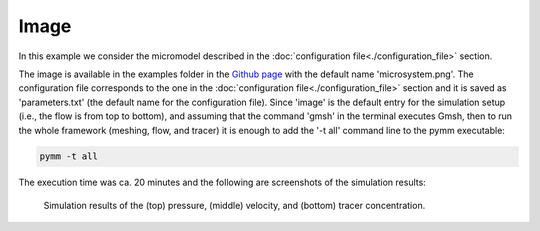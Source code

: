 =====
Image 
=====

In this example we consider the micromodel described in the
:doc:`configuration file<./configuration_file>` section.

The image is available in the examples folder in the `Github page <https://github.com/cssr-tools/pymm>`_
with the default name 'microsystem.png'. The configuration file corresponds to the one in the 
:doc:`configuration file<./configuration_file>` section and it is saved as 'parameters.txt' 
(the default name for the configuration file). Since 'image' is the default entry for the simulation
setup (i.e., the flow is from top to bottom), and assuming that the command 'gmsh' in the terminal 
executes Gmsh, then to run the whole framework (meshing, flow, and tracer) it is enough to add the 
'-t all' command line to the pymm executable:

.. code-block:: bash

    pymm -t all

The execution time was ca. 20 minutes and the following are screenshots of the simulation results:

.. figure:: figs/pressure.png
.. figure:: figs/velocity.png
.. figure:: figs/tracer.png

    Simulation results of the (top) pressure, (middle) velocity, and (bottom) tracer concentration.